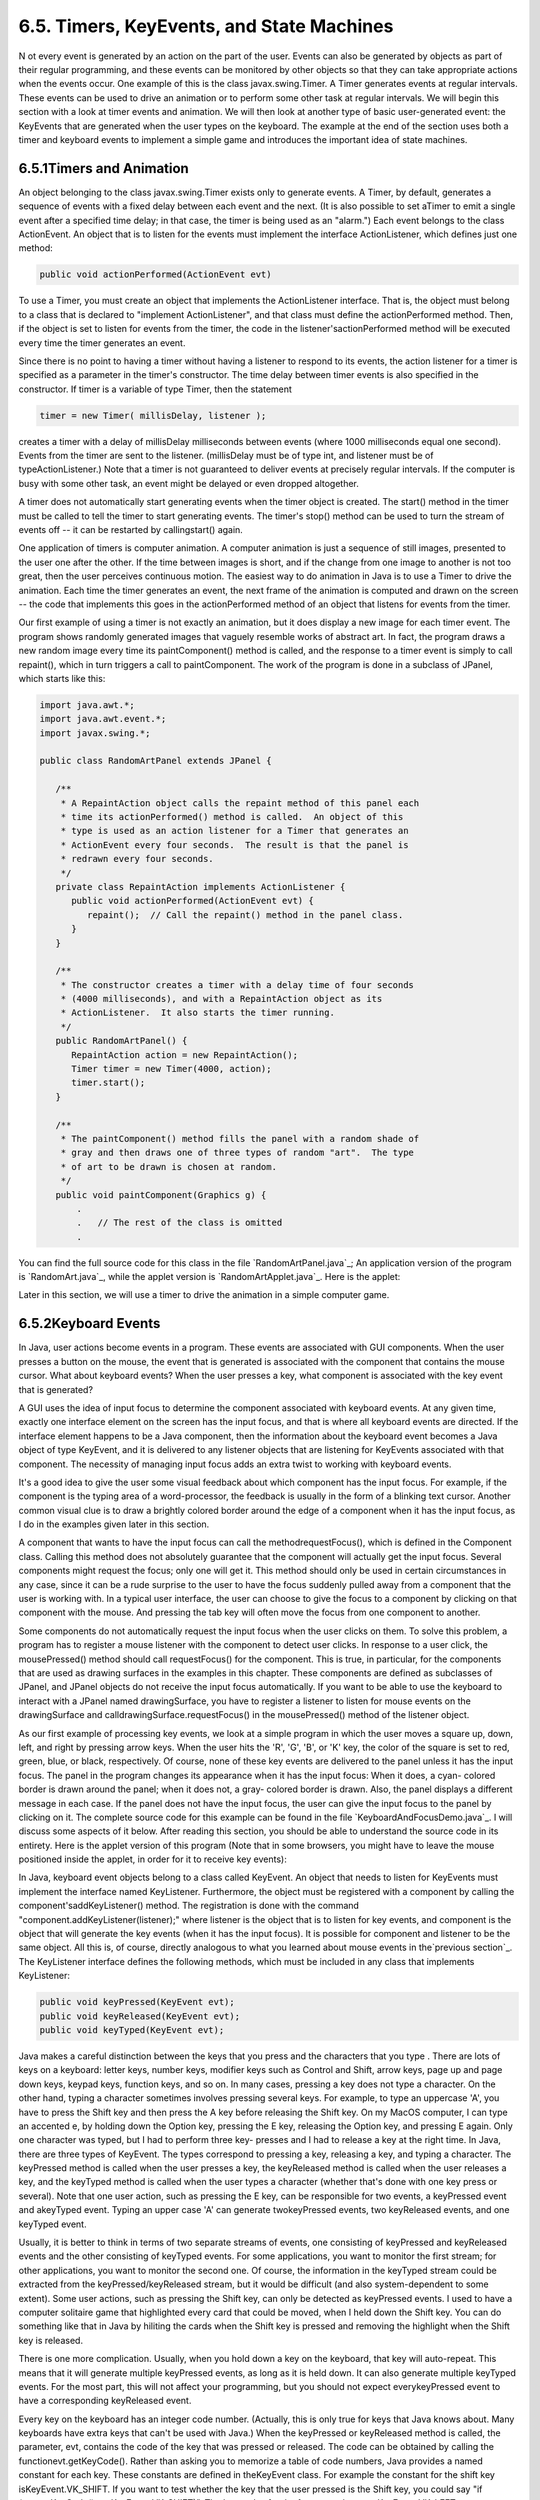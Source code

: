 
6.5. Timers, KeyEvents, and State Machines
------------------------------------------



N ot every event is generated by an action on the part of the user.
Events can also be generated by objects as part of their regular
programming, and these events can be monitored by other objects so
that they can take appropriate actions when the events occur. One
example of this is the class javax.swing.Timer. A Timer generates
events at regular intervals. These events can be used to drive an
animation or to perform some other task at regular intervals. We will
begin this section with a look at timer events and animation. We will
then look at another type of basic user-generated event: the KeyEvents
that are generated when the user types on the keyboard. The example at
the end of the section uses both a timer and keyboard events to
implement a simple game and introduces the important idea of state
machines.





6.5.1Timers and Animation
~~~~~~~~~~~~~~~~~~~~~~~~~

An object belonging to the class javax.swing.Timer exists only to
generate events. A Timer, by default, generates a sequence of events
with a fixed delay between each event and the next. (It is also
possible to set aTimer to emit a single event after a specified time
delay; in that case, the timer is being used as an "alarm.") Each
event belongs to the class ActionEvent. An object that is to listen
for the events must implement the interface ActionListener, which
defines just one method:


.. code-block:: java

    public void actionPerformed(ActionEvent evt)


To use a Timer, you must create an object that implements the
ActionListener interface. That is, the object must belong to a class
that is declared to "implement ActionListener", and that class must
define the actionPerformed method. Then, if the object is set to
listen for events from the timer, the code in the
listener'sactionPerformed method will be executed every time the timer
generates an event.

Since there is no point to having a timer without having a listener to
respond to its events, the action listener for a timer is specified as
a parameter in the timer's constructor. The time delay between timer
events is also specified in the constructor. If timer is a variable of
type Timer, then the statement


.. code-block:: java

    timer = new Timer( millisDelay, listener );


creates a timer with a delay of millisDelay milliseconds between
events (where 1000 milliseconds equal one second). Events from the
timer are sent to the listener. (millisDelay must be of type int, and
listener must be of typeActionListener.) Note that a timer is not
guaranteed to deliver events at precisely regular intervals. If the
computer is busy with some other task, an event might be delayed or
even dropped altogether.

A timer does not automatically start generating events when the timer
object is created. The start() method in the timer must be called to
tell the timer to start generating events. The timer's stop() method
can be used to turn the stream of events off -- it can be restarted by
callingstart() again.




One application of timers is computer animation. A computer animation
is just a sequence of still images, presented to the user one after
the other. If the time between images is short, and if the change from
one image to another is not too great, then the user perceives
continuous motion. The easiest way to do animation in Java is to use a
Timer to drive the animation. Each time the timer generates an event,
the next frame of the animation is computed and drawn on the screen --
the code that implements this goes in the actionPerformed method of an
object that listens for events from the timer.

Our first example of using a timer is not exactly an animation, but it
does display a new image for each timer event. The program shows
randomly generated images that vaguely resemble works of abstract art.
In fact, the program draws a new random image every time its
paintComponent() method is called, and the response to a timer event
is simply to call repaint(), which in turn triggers a call to
paintComponent. The work of the program is done in a subclass of
JPanel, which starts like this:


.. code-block:: java

    import java.awt.*;
    import java.awt.event.*;
    import javax.swing.*;
    
    public class RandomArtPanel extends JPanel {
       
       /**
        * A RepaintAction object calls the repaint method of this panel each
        * time its actionPerformed() method is called.  An object of this
        * type is used as an action listener for a Timer that generates an
        * ActionEvent every four seconds.  The result is that the panel is
        * redrawn every four seconds.
        */
       private class RepaintAction implements ActionListener {
          public void actionPerformed(ActionEvent evt) {
             repaint();  // Call the repaint() method in the panel class.
          }
       }
       
       /**
        * The constructor creates a timer with a delay time of four seconds
        * (4000 milliseconds), and with a RepaintAction object as its
        * ActionListener.  It also starts the timer running.
        */
       public RandomArtPanel() {
          RepaintAction action = new RepaintAction();
          Timer timer = new Timer(4000, action);
          timer.start();
       }
       
       /**
        * The paintComponent() method fills the panel with a random shade of
        * gray and then draws one of three types of random "art".  The type
        * of art to be drawn is chosen at random.
        */
       public void paintComponent(Graphics g) {
           .
           .   // The rest of the class is omitted
           .


You can find the full source code for this class in the file
`RandomArtPanel.java`_; An application version of the program is
`RandomArt.java`_, while the applet version is
`RandomArtApplet.java`_. Here is the applet:



Later in this section, we will use a timer to drive the animation in a
simple computer game.





6.5.2Keyboard Events
~~~~~~~~~~~~~~~~~~~~

In Java, user actions become events in a program. These events are
associated with GUI components. When the user presses a button on the
mouse, the event that is generated is associated with the component
that contains the mouse cursor. What about keyboard events? When the
user presses a key, what component is associated with the key event
that is generated?

A GUI uses the idea of input focus to determine the component
associated with keyboard events. At any given time, exactly one
interface element on the screen has the input focus, and that is where
all keyboard events are directed. If the interface element happens to
be a Java component, then the information about the keyboard event
becomes a Java object of type KeyEvent, and it is delivered to any
listener objects that are listening for KeyEvents associated with that
component. The necessity of managing input focus adds an extra twist
to working with keyboard events.

It's a good idea to give the user some visual feedback about which
component has the input focus. For example, if the component is the
typing area of a word-processor, the feedback is usually in the form
of a blinking text cursor. Another common visual clue is to draw a
brightly colored border around the edge of a component when it has the
input focus, as I do in the examples given later in this section.

A component that wants to have the input focus can call the
methodrequestFocus(), which is defined in the Component class. Calling
this method does not absolutely guarantee that the component will
actually get the input focus. Several components might request the
focus; only one will get it. This method should only be used in
certain circumstances in any case, since it can be a rude surprise to
the user to have the focus suddenly pulled away from a component that
the user is working with. In a typical user interface, the user can
choose to give the focus to a component by clicking on that component
with the mouse. And pressing the tab key will often move the focus
from one component to another.

Some components do not automatically request the input focus when the
user clicks on them. To solve this problem, a program has to register
a mouse listener with the component to detect user clicks. In response
to a user click, the mousePressed() method should call requestFocus()
for the component. This is true, in particular, for the components
that are used as drawing surfaces in the examples in this chapter.
These components are defined as subclasses of JPanel, and JPanel
objects do not receive the input focus automatically. If you want to
be able to use the keyboard to interact with a JPanel named
drawingSurface, you have to register a listener to listen for mouse
events on the drawingSurface and calldrawingSurface.requestFocus() in
the mousePressed() method of the listener object.

As our first example of processing key events, we look at a simple
program in which the user moves a square up, down, left, and right by
pressing arrow keys. When the user hits the 'R', 'G', 'B', or 'K' key,
the color of the square is set to red, green, blue, or black,
respectively. Of course, none of these key events are delivered to the
panel unless it has the input focus. The panel in the program changes
its appearance when it has the input focus: When it does, a cyan-
colored border is drawn around the panel; when it does not, a gray-
colored border is drawn. Also, the panel displays a different message
in each case. If the panel does not have the input focus, the user can
give the input focus to the panel by clicking on it. The complete
source code for this example can be found in the file
`KeyboardAndFocusDemo.java`_. I will discuss some aspects of it below.
After reading this section, you should be able to understand the
source code in its entirety. Here is the applet version of this
program (Note that in some browsers, you might have to leave the mouse
positioned inside the applet, in order for it to receive key events):



In Java, keyboard event objects belong to a class called KeyEvent. An
object that needs to listen for KeyEvents must implement the interface
named KeyListener. Furthermore, the object must be registered with a
component by calling the component'saddKeyListener() method. The
registration is done with the command
"component.addKeyListener(listener);" where listener is the object
that is to listen for key events, and component is the object that
will generate the key events (when it has the input focus). It is
possible for component and listener to be the same object. All this
is, of course, directly analogous to what you learned about mouse
events in the`previous section`_. The KeyListener interface defines
the following methods, which must be included in any class that
implements KeyListener:


.. code-block:: java

    public void keyPressed(KeyEvent evt);
    public void keyReleased(KeyEvent evt);
    public void keyTyped(KeyEvent evt);


Java makes a careful distinction between the keys that you press and
the characters that you type . There are lots of keys on a keyboard:
letter keys, number keys, modifier keys such as Control and Shift,
arrow keys, page up and page down keys, keypad keys, function keys,
and so on. In many cases, pressing a key does not type a character. On
the other hand, typing a character sometimes involves pressing several
keys. For example, to type an uppercase 'A', you have to press the
Shift key and then press the A key before releasing the Shift key. On
my MacOS computer, I can type an accented e, by holding down the
Option key, pressing the E key, releasing the Option key, and pressing
E again. Only one character was typed, but I had to perform three key-
presses and I had to release a key at the right time. In Java, there
are three types of KeyEvent. The types correspond to pressing a key,
releasing a key, and typing a character. The keyPressed method is
called when the user presses a key, the keyReleased method is called
when the user releases a key, and the keyTyped method is called when
the user types a character (whether that's done with one key press or
several). Note that one user action, such as pressing the E key, can
be responsible for two events, a keyPressed event and akeyTyped event.
Typing an upper case 'A' can generate twokeyPressed events, two
keyReleased events, and one keyTyped event.

Usually, it is better to think in terms of two separate streams of
events, one consisting of keyPressed and keyReleased events and the
other consisting of keyTyped events. For some applications, you want
to monitor the first stream; for other applications, you want to
monitor the second one. Of course, the information in the keyTyped
stream could be extracted from the keyPressed/keyReleased stream, but
it would be difficult (and also system-dependent to some extent). Some
user actions, such as pressing the Shift key, can only be detected as
keyPressed events. I used to have a computer solitaire game that
highlighted every card that could be moved, when I held down the Shift
key. You can do something like that in Java by hiliting the cards when
the Shift key is pressed and removing the highlight when the Shift key
is released.

There is one more complication. Usually, when you hold down a key on
the keyboard, that key will auto-repeat. This means that it will
generate multiple keyPressed events, as long as it is held down. It
can also generate multiple keyTyped events. For the most part, this
will not affect your programming, but you should not expect
everykeyPressed event to have a corresponding keyReleased event.

Every key on the keyboard has an integer code number. (Actually, this
is only true for keys that Java knows about. Many keyboards have extra
keys that can't be used with Java.) When the keyPressed or keyReleased
method is called, the parameter, evt, contains the code of the key
that was pressed or released. The code can be obtained by calling the
functionevt.getKeyCode(). Rather than asking you to memorize a table
of code numbers, Java provides a named constant for each key. These
constants are defined in theKeyEvent class. For example the constant
for the shift key isKeyEvent.VK_SHIFT. If you want to test whether the
key that the user pressed is the Shift key, you could say "if
(evt.getKeyCode() == KeyEvent.VK_SHIFT)". The key codes for the four
arrow keys areKeyEvent.VK_LEFT, KeyEvent.VK_RIGHT, KeyEvent.VK_UP, and
KeyEvent.VK_DOWN. Other keys have similar codes. (The "VK" stands for
"Virtual Keyboard". In reality, different keyboards use different key
codes, but Java translates the actual codes from the keyboard into its
own "virtual" codes. Your program only sees these virtual key codes,
so it will work with various keyboards on various platforms without
modification.)

In the case of a keyTyped event, you want to know which character was
typed. This information can be obtained from the parameter, evt, in
the keyTyped method by calling the functionevt.getKeyChar(). This
function returns a value of type char representing the character that
was typed.

In the KeyboardAndFocusDemo program, shown above, I use thekeyPressed
routine to respond when the user presses one of the arrow keys. The
applet includes instance variables, squareLeft andsquareTop, that give
the position of the upper left corner of the movable square. When the
user presses one of the arrow keys, the keyPressed routine modifies
the appropriate instance variable and callsrepaint() to redraw the
panel with the square in its new position. Note that the values of
squareLeft and squareTop are restricted so that the square never moves
outside the white area of the panel:


.. code-block:: java

    /**
     * This is called each time the user presses a key while the panel has
     * the input focus.  If the key pressed was one of the arrow keys,
     * the square is moved (except that it is not allowed to move off the
     * edge of the panel, allowing for a 3-pixel border).
     */
    public void keyPressed(KeyEvent evt) { 
       
       int key = evt.getKeyCode();  // keyboard code for the pressed key
       
       if (key == KeyEvent.VK_LEFT) {  // left-arrow key; move the square left
          squareLeft -= 8;
          if (squareLeft < 3)
             squareLeft = 3;
          repaint();
       }
       else if (key == KeyEvent.VK_RIGHT) {  // right-arrow key; move the square right
          squareLeft += 8;
          if (squareLeft > getWidth() - 3 - SQUARE_SIZE)
             squareLeft = getWidth() - 3 - SQUARE_SIZE;
          repaint();
       }
       else if (key == KeyEvent.VK_UP) {  // up-arrow key; move the square up
          squareTop -= 8;
          if (squareTop < 3)
             squareTop = 3;
          repaint();
       }
       else if (key == KeyEvent.VK_DOWN) {  // down-arrow key; move the square down
          squareTop += 8;
          if (squareTop > getHeight() - 3 - SQUARE_SIZE)
             squareTop = getHeight() - 3 - SQUARE_SIZE;
          repaint();
       }
       
    }  // end keyPressed()


Color changes -- which happen when the user types the characters 'R',
'G', 'B', and 'K', or the lower case equivalents -- are handled in
thekeyTyped method. I won't include it here, since it is so similar to
the keyPressed method. Finally, to complete the KeyListener interface,
the keyReleased method must be defined. In the sample program, the
body of this method is empty since the applet does nothing in response
to keyReleased events.





6.5.3Focus Events
~~~~~~~~~~~~~~~~~

If a component is to change its appearance when it has the input
focus, it needs some way to know when it has the focus. In Java,
objects are notified about changes of input focus by events of type
FocusEvent. An object that wants to be notified of changes in focus
can implement theFocusListener interface. This interface declares two
methods:


.. code-block:: java

    public void focusGained(FocusEvent evt);
    public void focusLost(FocusEvent evt);


Furthermore, the addFocusListener() method must be used to set up a
listener for the focus events. When a component gets the input focus,
it calls the focusGained() method of any object that has been
registered with that component as a FocusListener. When it loses the
focus, it calls the listener's focusLost() method. Sometimes, it is
the component itself that listens for focus events.

In the sample KeyboardAndFocusDemo program, the response to a focus
event is simply to redraw the panel. The paintComponent() method
checks whether the panel has the input focus by calling theboolean-
valued function hasFocus(), which is defined in the Component class,
and it draws a different picture depending on whether or not the panel
has the input focus. The net result is that the appearance of the
panel changes when the panel gains or loses focus. The methods from
the FocusListener interface are defined simply as:


.. code-block:: java

    public void focusGained(FocusEvent evt) {
           // The panel now has the input focus.
       repaint();  // will redraw with a new message and a cyan border
    }
     
    public void focusLost(FocusEvent evt) {
          // The panel has now lost the input focus.
       repaint();  // will redraw with a new message and a gray border
    }


The other aspect of handling focus is to make sure that the panel gets
the focus when the user clicks on it. To do this, the panel implements
the MouseListener interface and listens for mouse events on itself. It
defines a mousePressed routine that asks that the input focus be given
to the panel:


.. code-block:: java

    public void mousePressed(MouseEvent evt) {
       requestFocus();
    }


The other four methods of the mouseListener interface are defined to
be empty. Note that the panel implements three different listener
interfaces, KeyListener, FocusListener, and MouseListener, and the
constructor in the panel class registers itself to listen for all
three types of events with the statements:


.. code-block:: java

    addKeyListener(this);
    addFocusListener(this);
    addMouseListener(this);


There are, of course, other ways to organize this example. It would be
possible, for example, to use a nested class to define the listening
object. Or anonymous classes could be used to define separate
listening objects for each type of event. In my next example, I will
take the latter approach.





6.5.4State Machines
~~~~~~~~~~~~~~~~~~~

The information stored in an object's instance variables is said to
represent the state of that object. When one of the object's methods
is called, the action taken by the object can depend on its state.
(Or, in the terminology we have been using, the definition of the
method can look at the instance variables to decide what to do.)
Furthermore, the state can change. (That is, the definition of the
method can assign new values to the instance variables.) In computer
science, there is the idea of astate machine, which is just something
that has a state and can change state in response to events or inputs.
The response of a state machine to an event or input depends on what
state it's in. An object is a kind of state machine. Sometimes, this
point of view can be very useful in designing classes.

The state machine point of view can be especially useful in the type
of event-oriented programming that is required by graphical user
interfaces. When designing a GUI program, you can ask yourself: What
information about state do I need to keep track of? What events can
change the state of the program? How will my response to a given event
depend on the current state? Should the appearance of the GUI be
changed to reflect a change in state? How should thepaintComponent()
method take the state into account? All this is an alternative to the
top-down, step-wise-refinement style of program design, which does not
apply to the overall design of an event-oriented program.

In the KeyboardAndFocusDemo program, shown above, the state of the
program is recorded in the instance variables squareColor,squareLeft,
and squareTop. These state variables are used in the paintComponent()
method to decide how to draw the panel. Their values are changed in
the two key-event-handling methods.

In the rest of this section, we'll look at another example, where the
state plays an even bigger role. In this example, the user plays a
simple arcade-style game by pressing the arrow keys. The main panel of
the program is defined in the source code file `SubKillerPanel.java`_.
An applet that uses this panel can be found in
`SubKillerApplet.java`_, while the stand-alone application version is
`SubKiller.java`_. You can try out the applet here:



You have to click on the panel to give it the input focus. The program
shows a black "submarine" near the bottom of the panel. While the
panel has the input focus, this submarine moves back and forth
erratically near the bottom. Near the top, there is a blue "boat." You
can move this boat back and forth by pressing the left and right arrow
keys. Attached to the boat is a red "bomb" (or "depth charge"). You
can drop the bomb by hitting the down arrow key. The objective is to
blow up the submarine by hitting it with the bomb. If the bomb falls
off the bottom of the screen, you get a new one. If the submarine
explodes, a new sub is created and you get a new bomb. Try it! Make
sure to hit the sub at least once, so you can see the explosion.

Let's think about how this game can be programmed. First of all, since
we are doing object-oriented programming, I decided to represent the
boat, the depth charge, and the submarine as objects. Each of these
objects is defined by a separate nested class inside the main panel
class, and each object has its own state which is represented by the
instance variables in the corresponding class. I use variables boat,
bomb, and sub in the panel class to refer to the boat, bomb, and
submarine objects.

Now, what constitutes the "state" of the program? That is, what things
change from time to time and affect the appearance or behavior of the
program? Of course, the state includes the positions of the boat,
submarine, and bomb, so I need variables to store the positions.
Anything else, possibly less obvious? Well, sometimes the bomb is
falling, and sometimes it's not. That is a difference in state. Since
there are two possibilities, I represent this aspect of the state with
a boolean variable in the bomb object, bomb.isFalling. Sometimes the
submarine is moving left and sometimes it is moving right. The
difference is represented by another boolean variable,
sub.isMovingLeft. Sometimes, the sub is exploding. This is also part
of the state, and it is represented by a boolean variable,
sub.isExploding. However, the explosions require a little more
thought. An explosion is something that takes place over a series of
frames. While an explosion is in progress, the sub looks different in
each frame, as the size of the explosion increases. Also, I need to
know when the explosion is over so that I can go back to moving and
drawing the sub as usual. So, I use an integer variable,
sub.explosionFrameNumber to record how many frames have been drawn
since the explosion started; the value of this variable is used only
when an explosion is in progress.

How and when do the values of these state variables change? Some of
them seem to change on their own: For example, as the sub moves left
and right, the state variables that specify its position change. Of
course, these variables are changing because of an animation, and that
animation is driven by a timer. Each time an event is generated by the
timer, some of the state variables have to change to get ready for the
next frame of the animation. The changes are made by the action
listener that listens for events from the timer. The boat,bomb, and
sub objects each contain anupdateForNextFrame() method that updates
the state variables of the object to get ready for the next frame of
the animation. The action listener for the timer calls these methods
with the statements


.. code-block:: java

    boat.updateForNewFrame();
    bomb.updateForNewFrame();
    sub.updateForNewFrame();


The action listener also calls repaint(), so that the panel will be
redrawn to reflect its new state. There are several state variables
that change in these update methods, in addition to the position of
the sub: If the bomb is falling, then its y-coordinate increases from
one frame to the next. If the bomb hits the sub, then the isExploding
variable of the sub changes to true, and the isFalling variable of the
bomb becomes false. The isFalling variable also becomes false when the
bomb falls off the bottom of the screen. If the sub is exploding, then
its explosionFrameNumber increases from one frame to the next, and
when it reaches a certain value, the explosion ends and isExploding is
reset to false. At random times, the sub switches between moving to
the left and moving to the right. Its direction of motion is recorded
in the sub's isMovingLeft variable. The sub's updateForNewFrame()
method includes the lines


.. code-block:: java

    if ( Math.random() < 0.04 )
       isMovingLeft = ! isMovingLeft;


There is a 1 in 25 chance that Math.random() will be less than 0.04,
so the statement "isMovingLeft = !isMovingLeft" is executed in one in
every twenty-five frames, on average. The effect of this statement is
to reverse the value of isMovingLeft, from false to true or from true
to false. That is, the direction of motion of the sub is reversed.

In addition to changes in state that take place from one frame to the
next, a few state variables change when the user presses certain keys.
In the program, this is checked in a method that responds to user
keystrokes. If the user presses the left or right arrow key, the
position of the boat is changed. If the user presses the down arrow
key, the bomb changes from not-falling to falling. This is coded in
thekeyPressed()method of a KeyListener that is registered to listen
for key events on the panel; that method reads as follows:


.. code-block:: java

    public void keyPressed(KeyEvent evt) {
       int code = evt.getKeyCode();  // which key was pressed.
       if (code == KeyEvent.VK_LEFT) {
            // Move the boat left.  (If this moves the boat out of the frame, its
            // position will be adjusted in the boat.updateForNewFrame() method.)
          boat.centerX -= 15;
       }
       else if (code == KeyEvent.VK_RIGHT) {  
            // Move the boat right.  (If this moves boat out of the frame, its
            // position will be adjusted in the boat.updateForNewFrame() method.)
          boat.centerX += 15;
       }
       else if (code == KeyEvent.VK_DOWN) {
             // Start the bomb falling, if it is not already falling.
          if ( bomb.isFalling == false )
             bomb.isFalling = true;
       }
    }


Note that it's not necessary to call repaint() when the state changes,
since this panel shows an animation that is constantly being redrawn
anyway. Any changes in the state will become visible to the user as
soon as the next frame is drawn. At some point in the program, I have
to make sure that the user does not move the boat off the screen. I
could have done this inkeyPressed(), but I choose to check for this in
another routine, in the boat object.

I encourage you to read the source code in `SubKillerPanel.java`_.
Although a few points are tricky, you should with some effort be able
to read and understand the entire program. Try to understand the
program in terms of state machines. Note how the state of each of the
three objects in the program changes in response to events from the
timer and from the user.

You should also note that the program uses four listeners, to respond
to action events from the timer, key events from the user, focus
events, and mouse events. (The mouse is used only to request the input
focus when the user clicks the panel.) The timer runs only when the
panel has the input focus; this is programmed by having the focus
listener start the timer when the panel gains the input focus and stop
the timer when the panel loses the input focus. All four listeners are
created in the constructor of the SubKillerPanel class using anonymous
inner classes. (See `Subsection6.4.5`_ and`Subsection6.4.5`_.)

While it's not at all sophisticated as arcade games go, the SubKiller
game does use some interesting programming. And it nicely illustrates
how to apply state-machine thinking in event-oriented programming.



